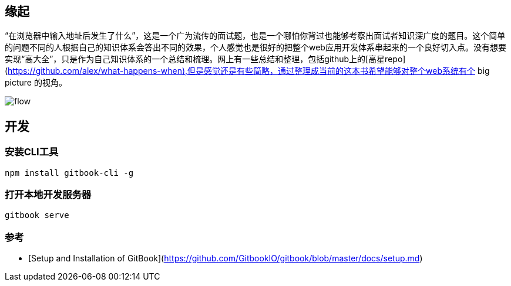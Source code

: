 == 缘起

“在浏览器中输入地址后发生了什么”，这是一个广为流传的面试题，也是一个哪怕你背过也能够考察出面试者知识深广度的题目。这个简单的问题不同的人根据自己的知识体系会答出不同的效果，个人感觉也是很好的把整个web应用开发体系串起来的一个良好切入点。没有想要实现“高大全”，只是作为自己知识体系的一个总结和梳理。网上有一些总结和整理，包括github上的[高星repo](https://github.com/alex/what-happens-when),但是感觉还是有些简略，通过整理成当前的这本书希望能够对整个web系统有个 big picture 的视角。

image::https://pic1.zhimg.com/v2-24ad4aca2ad7b189c70a8b5d29e00850_r.jpg[flow]

== 开发

=== 安装CLI工具

```
npm install gitbook-cli -g
```

=== 打开本地开发服务器

```
gitbook serve
```

=== 参考

* [Setup and Installation of GitBook](https://github.com/GitbookIO/gitbook/blob/master/docs/setup.md)
